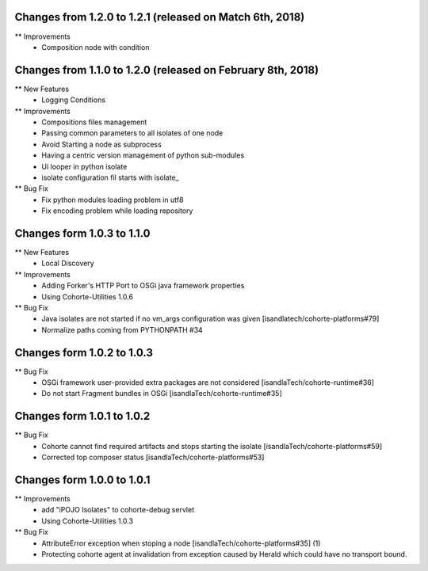 Changes from 1.2.0 to 1.2.1 (released on Match 6th, 2018)
------------------------------------------------------------

** Improvements
    * Composition node with condition


Changes from 1.1.0 to 1.2.0 (released on February 8th, 2018)
------------------------------------------------------------

** New Features
    * Logging Conditions

** Improvements
    * Compositions files management
    * Passing common parameters to all isolates of one node
    * Avoid Starting a node as subprocess
    * Having a centric version management of python sub-modules
    * Ui looper in python isolate
    * isolate configuration fil starts with isolate_

** Bug Fix
    * Fix python modules loading problem in utf8
    * Fix encoding problem while loading repository

Changes form 1.0.3 to 1.1.0
---------------------------

** New Features
    * Local Discovery

** Improvements
    * Adding Forker's HTTP Port to OSGi java framework properties
    * Using Cohorte-Utilities 1.0.6

** Bug Fix
    * Java isolates are not started if no vm_args configuration was given [isandlatech/cohorte-platforms#79]
    * Normalize paths coming from PYTHONPATH #34

Changes form 1.0.2 to 1.0.3
---------------------------

** Bug Fix
    * OSGi framework user-provided extra packages are not considered [isandlaTech/cohorte-runtime#36]
    * Do not start Fragment bundles in OSGi [isandlaTech/cohorte-runtime#35]

Changes form 1.0.1 to 1.0.2
---------------------------

** Bug Fix
    * Cohorte cannot find required artifacts and stops starting the isolate [isandlaTech/cohorte-platforms#59]
    * Corrected top composer status [isandlaTech/cohorte-platforms#53]

Changes form 1.0.0 to 1.0.1
---------------------------

** Improvements
    * add "iPOJO Isolates" to cohorte-debug servlet
    * Using Cohorte-Utilities 1.0.3

** Bug Fix
    * AttributeError exception when stoping a node [isandlaTech/cohorte-platforms#35] (1)
    * Protecting cohorte agent at invalidation from exception caused by Herald which could have no transport bound.
